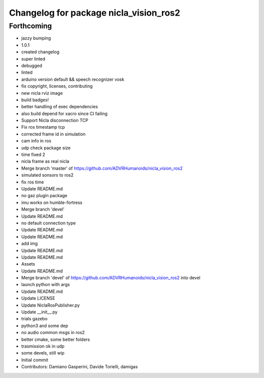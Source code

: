 ^^^^^^^^^^^^^^^^^^^^^^^^^^^^^^^^^^^^^^^
Changelog for package nicla_vision_ros2
^^^^^^^^^^^^^^^^^^^^^^^^^^^^^^^^^^^^^^^

Forthcoming
-----------
* jazzy bumping
* 1.0.1
* created changelog
* super linted
* debugged
* linted
* arduino version default && speech recognizer vosk
* fix copyright, licenses, contributing
* new nicla rviz image
* build badges!
* better handling of exec dependencies
* also build depend for xacro since CI failing
* Support Nicla disconnection TCP
* Fix ros timestamp tcp
* corrected frame id in simulation
* cam info in ros
* udp check package size
* time fixed 2
* nicla frame as real nicla
* Merge branch 'master' of https://github.com/ADVRHumanoids/nicla_vision_ros2
* simulated sonsors to ros2
* fix ros time
* Update README.md
* no gaz plugin package
* imu works on humble-fortress
* Merge branch 'devel'
* Update README.md
* no default connection type
* Update README.md
* Update README.md
* add img
* Update README.md
* Update README.md
* Assets
* Update README.md
* Merge branch 'devel' of https://github.com/ADVRHumanoids/nicla_vision_ros2 into devel
* launch python with args
* Update README.md
* Update LICENSE
* Update NiclaRosPublisher.py
* Update __init_\_.py
* trials gazebo
* python3 and some dep
* no audio common msgs in ros2
* better cmake, some better folders
* trasmission ok in udp
* some devels, still wip
* Initial commit
* Contributors: Damiano Gasperini, Davide Torielli, damigas

